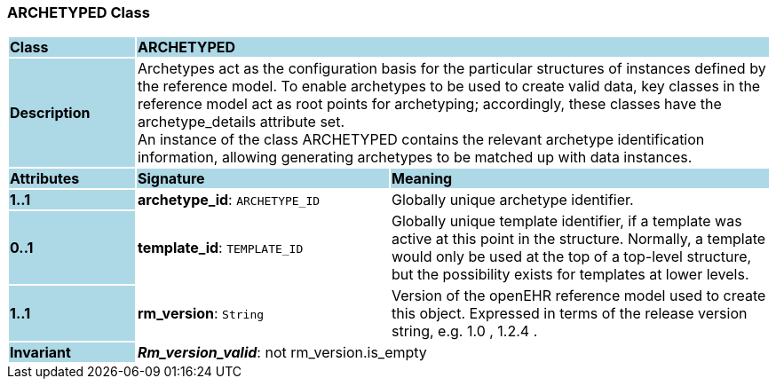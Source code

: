=== ARCHETYPED Class

[cols="^1,2,3"]
|===
|*Class*
{set:cellbgcolor:lightblue}
2+^|*ARCHETYPED*

|*Description*
{set:cellbgcolor:lightblue}
2+|Archetypes act as the configuration basis for the particular structures of instances defined by the reference model. To enable archetypes to be used to create valid data, key classes in the reference model act as  root  points for archetyping; accordingly, these classes have the archetype_details attribute set.  +
An instance of the class ARCHETYPED contains the relevant archetype identification information, allowing generating archetypes to be matched up with data instances.
{set:cellbgcolor!}

|*Attributes*
{set:cellbgcolor:lightblue}
^|*Signature*
^|*Meaning*

|*1..1*
{set:cellbgcolor:lightblue}
|*archetype_id*: `ARCHETYPE_ID`
{set:cellbgcolor!}
|Globally unique archetype identifier. 

|*0..1*
{set:cellbgcolor:lightblue}
|*template_id*: `TEMPLATE_ID`
{set:cellbgcolor!}
|Globally unique template identifier, if a template was active at this point in the structure. Normally, a template would only be used at the top of a top-level structure, but the possibility exists for templates at lower levels. 

|*1..1*
{set:cellbgcolor:lightblue}
|*rm_version*: `String`
{set:cellbgcolor!}
|Version of the openEHR reference model used to create this object. Expressed in terms of the release version string, e.g.  1.0 ,  1.2.4 .

|*Invariant*
{set:cellbgcolor:lightblue}
2+|*_Rm_version_valid_*: not rm_version.is_empty
{set:cellbgcolor!}
|===
